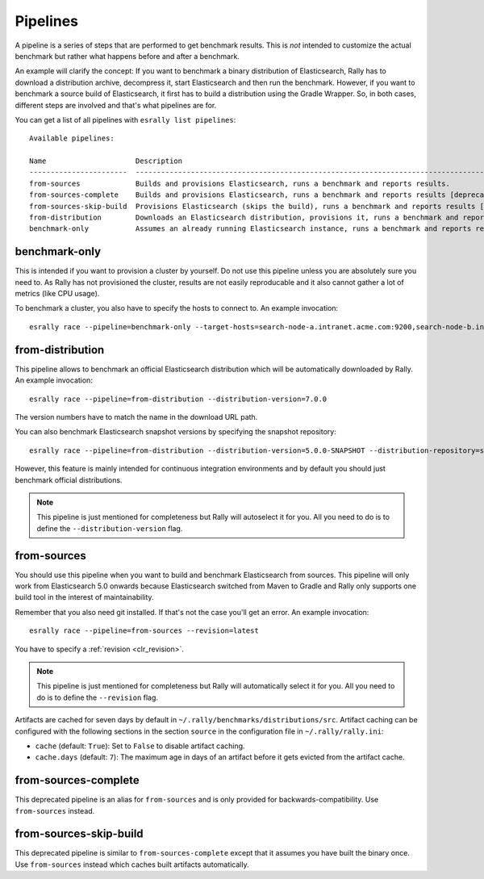 Pipelines
=========

A pipeline is a series of steps that are performed to get benchmark results. This is *not* intended to customize the actual benchmark but rather what happens before and after a benchmark.

An example will clarify the concept: If you want to benchmark a binary distribution of Elasticsearch, Rally has to download a distribution archive, decompress it, start Elasticsearch and then run the benchmark. However, if you want to benchmark a source build of Elasticsearch, it first has to build a distribution using the Gradle Wrapper. So, in both cases, different steps are involved and that's what pipelines are for.

You can get a list of all pipelines with ``esrally list pipelines``::

    Available pipelines:

    Name                     Description
    -----------------------  ---------------------------------------------------------------------------------------------
    from-sources             Builds and provisions Elasticsearch, runs a benchmark and reports results.
    from-sources-complete    Builds and provisions Elasticsearch, runs a benchmark and reports results [deprecated].
    from-sources-skip-build  Provisions Elasticsearch (skips the build), runs a benchmark and reports results [deprecated].
    from-distribution        Downloads an Elasticsearch distribution, provisions it, runs a benchmark and reports results.
    benchmark-only           Assumes an already running Elasticsearch instance, runs a benchmark and reports results

benchmark-only
~~~~~~~~~~~~~~

This is intended if you want to provision a cluster by yourself. Do not use this pipeline unless you are absolutely sure you need to. As Rally has not provisioned the cluster, results are not easily reproducable and it also cannot gather a lot of metrics (like CPU usage).

To benchmark a cluster, you also have to specify the hosts to connect to. An example invocation::

    esrally race --pipeline=benchmark-only --target-hosts=search-node-a.intranet.acme.com:9200,search-node-b.intranet.acme.com:9200


from-distribution
~~~~~~~~~~~~~~~~~

This pipeline allows to benchmark an official Elasticsearch distribution which will be automatically downloaded by Rally. An example invocation::

    esrally race --pipeline=from-distribution --distribution-version=7.0.0

The version numbers have to match the name in the download URL path.

You can also benchmark Elasticsearch snapshot versions by specifying the snapshot repository::

    esrally race --pipeline=from-distribution --distribution-version=5.0.0-SNAPSHOT --distribution-repository=snapshot

However, this feature is mainly intended for continuous integration environments and by default you should just benchmark official distributions.

.. note::

   This pipeline is just mentioned for completeness but Rally will autoselect it for you. All you need to do is to define the ``--distribution-version`` flag.

.. _pipelines_from-sources:

from-sources
~~~~~~~~~~~~

You should use this pipeline when you want to build and benchmark Elasticsearch from sources. This pipeline will only work from Elasticsearch 5.0 onwards because Elasticsearch switched from Maven to Gradle and Rally only supports one build tool in the interest of maintainability.

Remember that you also need git installed. If that's not the case you'll get an error. An example invocation::

    esrally race --pipeline=from-sources --revision=latest

You have to specify a :ref:`revision <clr_revision>`.

.. note::

   This pipeline is just mentioned for completeness but Rally will automatically select it for you. All you need to do is to define the ``--revision`` flag.

Artifacts are cached for seven days by default in ``~/.rally/benchmarks/distributions/src``. Artifact caching can be configured with the following sections in the section ``source`` in the configuration file in ``~/.rally/rally.ini``:

* ``cache`` (default: ``True``): Set to ``False`` to disable artifact caching.
* ``cache.days`` (default: ``7``): The maximum age in days of an artifact before it gets evicted from the artifact cache.

from-sources-complete
~~~~~~~~~~~~~~~~~~~~~

This deprecated pipeline is an alias for ``from-sources`` and is only provided for backwards-compatibility. Use ``from-sources`` instead.

from-sources-skip-build
~~~~~~~~~~~~~~~~~~~~~~~

This deprecated pipeline is similar to ``from-sources-complete`` except that it assumes you have built the binary once. Use ``from-sources`` instead which caches built artifacts automatically.
